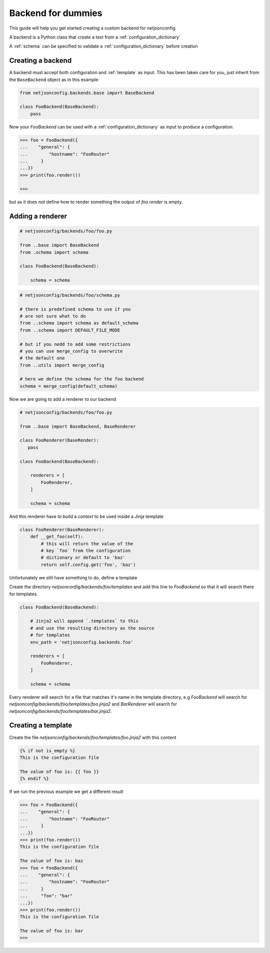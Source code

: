 ===================
Backend for dummies
===================

.. raw:: html

    <p>
        <iframe src="https://nodeshot.org/github-btn.html?user=openwisp&amp;repo=netjsonconfig&amp;type=watch&amp;count=true&amp;size=large" frameborder="0" scrolling="0" width="120" height="33"></iframe>
        <iframe src="https://nodeshot.org/github-btn.html?user=openwisp&amp;repo=netjsonconfig&amp;type=fork&amp;count=true&amp;size=large" frameborder="0" scrolling="0" width="120" height="33"></iframe>
    </p>

This guide will help you get started creating a custom backend for netjsonconfig

A backend is a Python class that create a text from a :ref:`configuration_dictionary`

A :ref:`schema` can be specified to validate a :ref:`configuration_dictionary` 
before creation

Creating a backend
------------------

A backend must accept both configuration and :ref:`template` as input. This has been
taken care for you, just inherit from the ``BaseBackend`` object as in this example

.. code:: python

    from netjsonconfig.backends.base import BaseBackend

    class FooBackend(BaseBackend):
        pass

Now your `FooBackend` can be used with a :ref:`configuration_dictionary` as input to produce a configuration.


.. code-block:: python

   >>> foo = FooBackend({
   ...    "general": {
   ...        "hostname": "FooRouter"
   ...     }
   ...})
   >>> print(foo.render())

   >>>

but as it does not define how to render something the output of `foo.render` is empty.

Adding a renderer
-----------------

.. code:: python

    # netjsonconfig/backends/foo/foo.py

    from ..base import BaseBackend
    from .schema import schema

    class FooBackend(BaseBackend):

        schema = schema

.. code:: python

    # netjsonconfig/backends/foo/schema.py

    # there is predefined schema to use if you
    # are not sure what to do
    from ..schema import schema as default_schema
    from ..schema import DEFAULT_FILE_MODE

    # but if you nedd to add some restrictions
    # you can use merge_config to overwrite
    # the default one
    from ..utils import merge_config

    # here we define the schema for the foo backend
    schema = merge_config(default_schema)

Now we are going to add a renderer to our backend

.. code:: python

    # netjsonconfig/backends/foo/foo.py

    from ..base import BaseBackend, BaseRenderer

    class FooRenderer(BaseRender):
       pass

    class FooBackend(BaseBackend):

        renderers = [
            FooRenderer,
        ]

        schema = schema

And this renderer have to build a `context` to be used inside a Jinja template

.. code:: python

    class FooRenderer(BaseRenderer):
        def __get_foo(self):
            # this will return the value of the
            # key `foo` from the configuration
            # dictionary or default to 'baz'
            return self.config.get('foo', 'baz')

Unfortunately we still have something to do, define a template

Create the directory `netjsonconfig/backends/foo/templates` and add this line to `FooBackend` so that it will search there for templates.

.. code:: python

   class FooBackend(BaseBackend):

       # Jinja2 will append `.templates` to this
       # and use the resulting directory as the source
       # for templates
       env_path = 'netjsonconfig.backends.foo'

       renderers = [
           FooRenderer,
       ]

       schema = schema

Every renderer will search for a file that matches it's name in the template directory, e.g `FooBackend` will search for `netjsonconfig/backends/foo/templates/foo.jinja2` and `BarRenderer` will search for `netjsonconfig/backends/foo/templates/bar.jinja2`.

Creating a template
-------------------

Create the file `netjsonconfig/backends/foo/templates/foo.jinja2` with this content


.. code:: python

    {% if not is_empty %}
    This is the configuration file
    
    The value of foo is: {{ foo }}
    {% endif %}

If we run the previous example we get a different result

.. code:: python

   >>> foo = FooBackend({
   ...    "general": {
   ...        "hostname": "FooRouter"
   ...     }
   ...})
   >>> print(foo.render())
   This is the configuration file
   
   The value of foo is: baz
   >>> foo = FooBackend({
   ...    "general": {
   ...        "hostname": "FooRouter"
   ...     }
   ...     "foo": "bar"
   ...})
   >>> print(foo.render())
   This is the configuration file
   
   The value of foo is: bar
   >>>

